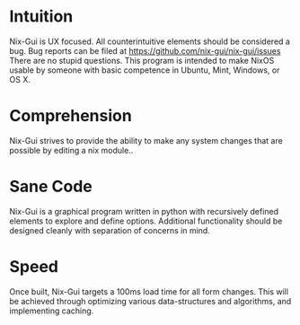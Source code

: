 * Intuition
Nix-Gui is UX focused. All counterintuitive elements should be considered a bug. Bug reports can be filed at https://github.com/nix-gui/nix-gui/issues There are no stupid questions. This program is intended to make NixOS usable by someone with basic competence in Ubuntu, Mint, Windows, or OS X.
* Comprehension
Nix-Gui strives to provide the ability to make any system changes that are possible by editing a nix module..
* Sane Code
Nix-Gui is a graphical program written in python with recursively defined elements to explore and define options. Additional functionality should be designed cleanly with separation of concerns in mind.
* Speed
Once built, Nix-Gui targets a 100ms load time for all form changes. This will be achieved through optimizing various data-structures and algorithms, and implementing caching.
